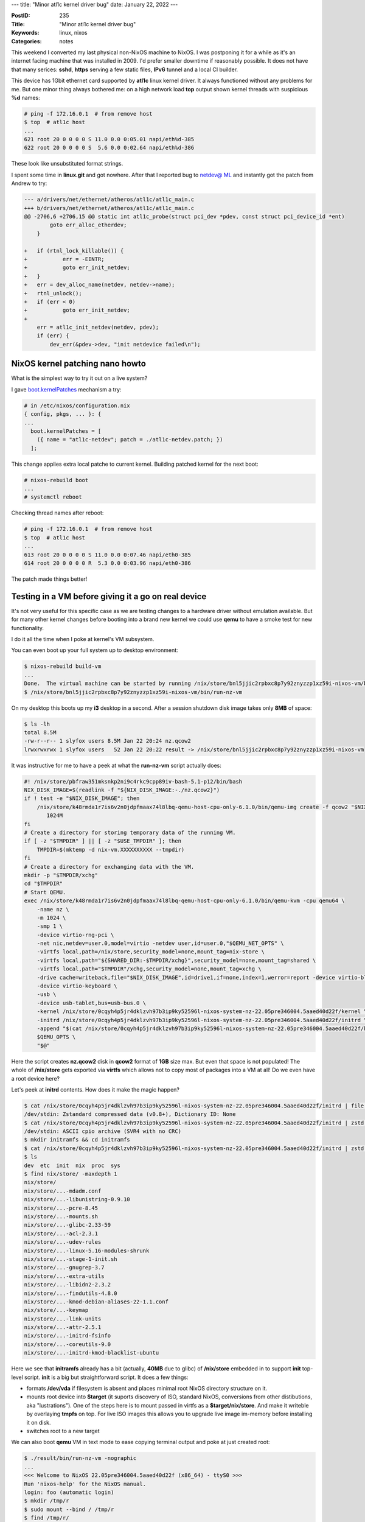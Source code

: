 ---
title: "Minor atl1c kernel driver bug"
date: January 22, 2022
---

:PostID: 235
:Title: "Minor atl1c kernel driver bug"
:Keywords: linux, nixos
:Categories: notes

This weekend I converted my last physical non-NixOS machine to NixOS.
I was postponing it for a while as it's an internet facing machine that
was installed in 2009. I'd prefer smaller downtime if reasonably
possible. It does not have that many serices: **sshd**, **https**
serving a few static files, **IPv6** tunnel and a local CI builder.

This device has 1Gbit ethernet card supported by **atl1c** linux kernel
driver. It always functioned without any problems for me. But one minor
thing always bothered me: on a high network load **top** output shown
kernel threads with suspicious **%d** names:

.. code-block::

    # ping -f 172.16.0.1  # from remove host
    $ top  # atl1c host
    ...
    621 root 20 0 0 0 0 S 11.0 0.0 0:05.01 napi/eth%d-385
    622 root 20 0 0 0 0 S  5.6 0.0 0:02.64 napi/eth%d-386

These look like unsubstituted format strings.

I spent some time in **linux.git** and got nowhere. After that I reported
bug to `netdev@ ML <https://lore.kernel.org/netdev/YewoxYh2jNBnanUM@lunn.ch/T/>`_
and instantly got the patch from Andrew to try:

.. code-block:: diff

    --- a/drivers/net/ethernet/atheros/atl1c/atl1c_main.c
    +++ b/drivers/net/ethernet/atheros/atl1c/atl1c_main.c
    @@ -2706,6 +2706,15 @@ static int atl1c_probe(struct pci_dev *pdev, const struct pci_device_id *ent)
            goto err_alloc_etherdev;
        }
    
    +	if (rtnl_lock_killable()) {
    +		err = -EINTR;
    +		goto err_init_netdev;
    +	}
    +	err = dev_alloc_name(netdev, netdev->name);
    +	rtnl_unlock();
    +	if (err < 0)
    +		goto err_init_netdev;
    +
        err = atl1c_init_netdev(netdev, pdev);
        if (err) {
            dev_err(&pdev->dev, "init netdevice failed\n");
    

NixOS kernel patching nano howto
--------------------------------

What is the simplest way to try it out on a live system?

I gave `boot.kernelPatches <https://nixos.wiki/wiki/Linux_kernel#Custom_configuration>`_
mechanism a try:

.. code-block:: nix

    # in /etc/nixos/configuration.nix
    { config, pkgs, ... }: {
    ...
      boot.kernelPatches = [
        ({ name = "atl1c-netdev"; patch = ./atl1c-netdev.patch; })
      ];

This change applies extra local patche to current kernel. Building
patched kernel for the next boot:

.. code-block::

    # nixos-rebuild boot
    ...
    # systemctl reboot

Checking thread names after reboot:

.. code-block::

    # ping -f 172.16.0.1  # from remove host
    $ top  # atl1c host
    ...
    613 root 20 0 0 0 0 S 11.0 0.0 0:07.46 napi/eth0-385
    614 root 20 0 0 0 0 R  5.3 0.0 0:03.96 napi/eth0-386

The patch made things better!

Testing in a VM before giving it a go on real device
----------------------------------------------------

It's not very useful for this specific case as we are testing changes to
a hardware driver without emulation available. But for many other kernel
changes before booting into a brand new kernel we could use **qemu** to
have a smoke test for new functionality.

I do it all the time when I poke at kernel's VM subsystem.

You can even boot up your full system up to desktop environment:

.. code-block::

    $ nixos-rebuild build-vm
    ...
    Done.  The virtual machine can be started by running /nix/store/bnl5jjic2rpbxc8p7y92znyzzp1xz59i-nixos-vm/bin/run-nz-vm
    $ /nix/store/bnl5jjic2rpbxc8p7y92znyzzp1xz59i-nixos-vm/bin/run-nz-vm

On my desktop this boots up my **i3** desktop in a second. After a session
shutdown disk image takes only **8MB** of space:

.. code-block::

    $ ls -lh
    total 8.5M
    -rw-r--r-- 1 slyfox users 8.5M Jan 22 20:24 nz.qcow2
    lrwxrwxrwx 1 slyfox users   52 Jan 22 20:22 result -> /nix/store/bnl5jjic2rpbxc8p7y92znyzzp1xz59i-nixos-vm

It was instructive for me to have a peek at what the **run-nz-vm** script actually does:

.. code-block:: bash

    #! /nix/store/pbfraw351mksnkp2ni9c4rkc9cpp89iv-bash-5.1-p12/bin/bash
    NIX_DISK_IMAGE=$(readlink -f "${NIX_DISK_IMAGE:-./nz.qcow2}")
    if ! test -e "$NIX_DISK_IMAGE"; then
        /nix/store/k48rmda1r7is6v2n0jdpfmaax74l8lbq-qemu-host-cpu-only-6.1.0/bin/qemu-img create -f qcow2 "$NIX_DISK_IMAGE" \
           1024M
    fi
    # Create a directory for storing temporary data of the running VM.
    if [ -z "$TMPDIR" ] || [ -z "$USE_TMPDIR" ]; then
        TMPDIR=$(mktemp -d nix-vm.XXXXXXXXXX --tmpdir)
    fi
    # Create a directory for exchanging data with the VM.
    mkdir -p "$TMPDIR/xchg"
    cd "$TMPDIR"
    # Start QEMU.
    exec /nix/store/k48rmda1r7is6v2n0jdpfmaax74l8lbq-qemu-host-cpu-only-6.1.0/bin/qemu-kvm -cpu qemu64 \
        -name nz \
        -m 1024 \
        -smp 1 \
        -device virtio-rng-pci \
        -net nic,netdev=user.0,model=virtio -netdev user,id=user.0,"$QEMU_NET_OPTS" \
        -virtfs local,path=/nix/store,security_model=none,mount_tag=nix-store \
        -virtfs local,path="${SHARED_DIR:-$TMPDIR/xchg}",security_model=none,mount_tag=shared \
        -virtfs local,path="$TMPDIR"/xchg,security_model=none,mount_tag=xchg \
        -drive cache=writeback,file="$NIX_DISK_IMAGE",id=drive1,if=none,index=1,werror=report -device virtio-blk-pci,drive=drive1 \
        -device virtio-keyboard \
        -usb \
        -device usb-tablet,bus=usb-bus.0 \
        -kernel /nix/store/0cqyh4p5jr4dklzvh97b3ip9ky52596l-nixos-system-nz-22.05pre346004.5aaed40d22f/kernel \
        -initrd /nix/store/0cqyh4p5jr4dklzvh97b3ip9ky52596l-nixos-system-nz-22.05pre346004.5aaed40d22f/initrd \
        -append "$(cat /nix/store/0cqyh4p5jr4dklzvh97b3ip9ky52596l-nixos-system-nz-22.05pre346004.5aaed40d22f/kernel-params) init=/nix/store/0cqyh4p5jr4dklzvh97b3ip9ky52596l-nixos-system-nz-22.05pre346004.5aaed40d22f/init regInfo=/nix/store/n3phlr6zmr84gfmm03pq9hfi8p1i51qy-closure-info/registration console=ttyS0,115200n8 console=tty0 $QEMU_KERNEL_PARAMS" \
        $QEMU_OPTS \
        "$@"

Here the script creates **nz.qcow2** disk in  **qcow2** format of **1GB**
size max. But even that space is not populated! The whole of **/nix/store**
gets exported via **virtfs** which allows not to copy most of packages into
a VM at all! Do we even have a root device here?

Let's peek at **initrd** contents. How does it make the magic happen?

.. code-block::

    $ cat /nix/store/0cqyh4p5jr4dklzvh97b3ip9ky52596l-nixos-system-nz-22.05pre346004.5aaed40d22f/initrd | file -
    /dev/stdin: Zstandard compressed data (v0.8+), Dictionary ID: None
    $ cat /nix/store/0cqyh4p5jr4dklzvh97b3ip9ky52596l-nixos-system-nz-22.05pre346004.5aaed40d22f/initrd | zstd -d | file -
    /dev/stdin: ASCII cpio archive (SVR4 with no CRC)
    $ mkdir initramfs && cd initramfs
    $ cat /nix/store/0cqyh4p5jr4dklzvh97b3ip9ky52596l-nixos-system-nz-22.05pre346004.5aaed40d22f/initrd | zstd -d | cpio -id --no-preserve-owner
    $ ls
    dev  etc  init  nix  proc  sys
    $ find nix/store/ -maxdepth 1
    nix/store/
    nix/store/...-mdadm.conf
    nix/store/...-libunistring-0.9.10
    nix/store/...-pcre-8.45
    nix/store/...-mounts.sh
    nix/store/...-glibc-2.33-59
    nix/store/...-acl-2.3.1
    nix/store/...-udev-rules
    nix/store/...-linux-5.16-modules-shrunk
    nix/store/...-stage-1-init.sh
    nix/store/...-gnugrep-3.7
    nix/store/...-extra-utils
    nix/store/...-libidn2-2.3.2
    nix/store/...-findutils-4.8.0
    nix/store/...-kmod-debian-aliases-22-1.1.conf
    nix/store/...-keymap
    nix/store/...-link-units
    nix/store/...-attr-2.5.1
    nix/store/...-initrd-fsinfo
    nix/store/...-coreutils-9.0
    nix/store/...-initrd-kmod-blacklist-ubuntu

Here we see that **initramfs** already has a bit (actually, **40MB** due
to glibc) of **/nix/store** embedded in to support **init** top-level script.
**init** is a big but straightforward script. It does a few things:

- formats **/dev/vda** if filesystem is absent and places minimal
  root NixOS directory structure on it.
- mounts root device into **$target** (it suports discovery of ISO, standard NixOS,
  conversions from other distibutions, aka "lustrations"). One of the steps
  here is to mount passed in virtfs as a **$target/nix/store**. And make it writeble
  by overlaying **tmpfs** on top. For live ISO images this allows you to upgrade
  live image im-memory before installing it on disk.
- switches root to a new target

We can also boot **qemu** VM in text mode to ease copying terminal
output and poke at just created root:

.. code-block::

    $ ./result/bin/run-nz-vm -nographic
    ...
    <<< Welcome to NixOS 22.05pre346004.5aaed40d22f (x86_64) - ttyS0 >>>
    Run 'nixos-help' for the NixOS manual.
    login: foo (automatic login)
    $ mkdir /tmp/r
    $ sudo mount --bind / /tmp/r
    $ find /tmp/r/
    /tmp/r/
    /tmp/r/proc
    /tmp/r/dev
    /tmp/r/etc
    /tmp/r/etc/.clean
    /tmp/r/etc/binfmt.d
    /tmp/r/etc/binfmt.d/nixos.conf
    /tmp/r/etc/nscd.conf
    /tmp/r/etc/ssh
    ...

If you plan to work on boot loader changes you can build a VM with boot loader as
**nixos-rebuild build-vm-with-bootloader**.

Have fun!
